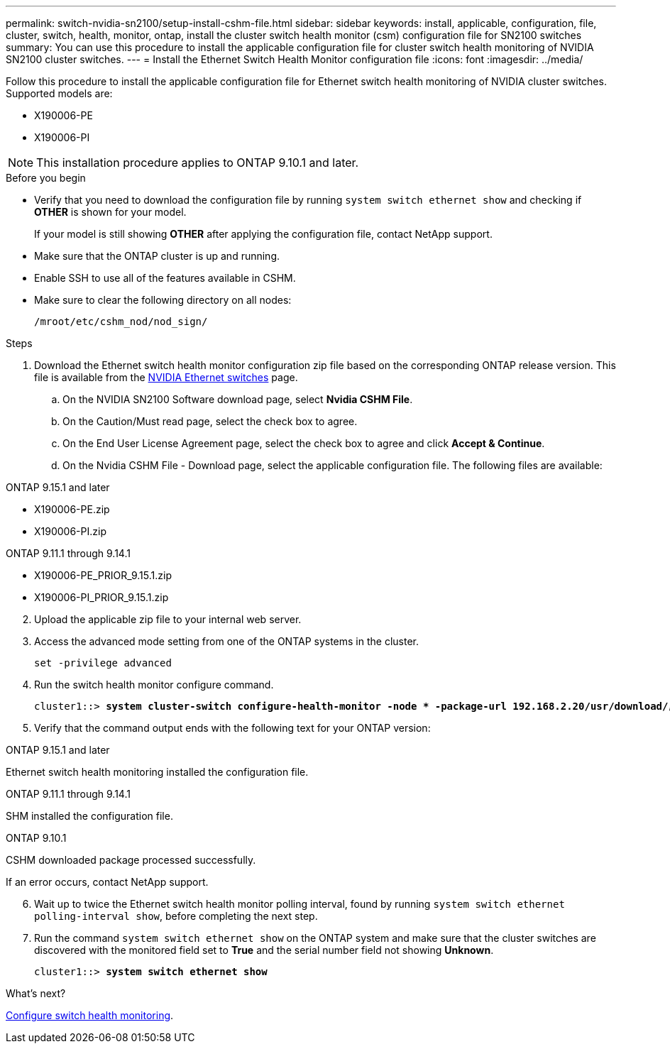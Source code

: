 ---
permalink: switch-nvidia-sn2100/setup-install-cshm-file.html
sidebar: sidebar
keywords: install, applicable, configuration, file, cluster, switch, health, monitor, ontap, install the cluster switch health monitor (csm) configuration file for SN2100 switches
summary: You can use this procedure to install the applicable configuration file for cluster switch health monitoring of NVIDIA SN2100 cluster switches.
---
= Install the Ethernet Switch Health Monitor configuration file
:icons: font
:imagesdir: ../media/

[.lead]
Follow this procedure to install the applicable configuration file for Ethernet switch health monitoring of NVIDIA cluster switches. 
Supported models are:

//* MSN2100-CB2FC
//* MSN2100-CB2RC
* X190006-PE
* X190006-PI

NOTE: This installation procedure applies to ONTAP 9.10.1 and later.

//In future patch releases the configuration file will be bundled with ONTAP. 

.Before you begin

* Verify that you need to download the configuration file by running `system switch ethernet show` and checking if *OTHER* is shown for your model. 
+
If your model is still showing *OTHER*  after applying the configuration file, contact NetApp support. 
//* Make sure that the Ethernet switch health monitor process is running using `spm show -name cshmd`
* Make sure that the ONTAP cluster is up and running.
* Enable SSH to use all of the features available in CSHM.
* Make sure to clear the following directory on all nodes: 
+
`/mroot/etc/cshm_nod/nod_sign/`

.Steps

. Download the Ethernet switch health monitor configuration zip file based on the corresponding ONTAP release version. This file is available from the https://mysupport.netapp.com/site/info/nvidia-cluster-switch[NVIDIA Ethernet switches^] page.
 .. On the NVIDIA SN2100 Software download page, select *Nvidia CSHM File*.
 .. On the Caution/Must read page, select the check box to agree.
 .. On the End User License Agreement page, select the check box to agree and click *Accept & Continue*.
 .. On the Nvidia CSHM File - Download page, select the applicable configuration file. The following files are available:
 
// start of tabbed content 

[role="tabbed-block"] 

==== 

.ONTAP 9.15.1 and later
--
* X190006-PE.zip
* X190006-PI.zip
--

.ONTAP 9.11.1 through 9.14.1
--
* X190006-PE_PRIOR_9.15.1.zip
* X190006-PI_PRIOR_9.15.1.zip
--
====

// end of tabbed content 

[start=2]
. [[step2]]Upload the applicable zip file to your internal web server.

. Access the advanced mode setting from one of the ONTAP systems in the cluster.
+
`set -privilege advanced`
//+
//[subs=+quotes]
//----
//cluster1::> *set -privilege advanced*
//----

. Run the switch health monitor configure command.
+
[subs=+quotes]
----
cluster1::> *system cluster-switch configure-health-monitor -node * -package-url 192.168.2.20/usr/download/_[filename.zip]_*
----

. Verify that the command output ends with the following text for your ONTAP version:

// start of tabbed content 

[role="tabbed-block"] 

==== 

.ONTAP 9.15.1 and later
--
Ethernet switch health monitoring installed the configuration file.
--

.ONTAP 9.11.1 through 9.14.1
--
SHM installed the configuration file.
--

.ONTAP 9.10.1
--
CSHM downloaded package processed successfully.
--
====

// end of tabbed content 

If an error occurs, contact NetApp support.

[start=6]
. [[step6]]Wait up to twice the Ethernet switch health monitor polling interval, found by running `system switch ethernet polling-interval show`, before completing the next step.

. Run the command `system switch ethernet show` on the ONTAP system and make sure that the cluster switches are discovered with the monitored field set to *True* and the serial number field not showing *Unknown*.
+
[subs=+quotes]
----
cluster1::> *system switch ethernet show*
----

//NOTE: If at any time you revert to an earlier version of ONTAP, you will need to install the CSHM configuration file again to enable switch health monitoring of NVIDIA cluster switches.

.What's next?
link:../switch-cshm/config-overview.html[Configure switch health monitoring].

// Updates for AFFFASDOC-237, 2024-JUL-02
// Updates for AFFFASDOC-255, 2024-AUG-07
// Updates for AFFFASDOC-281, 2025-FEB-13